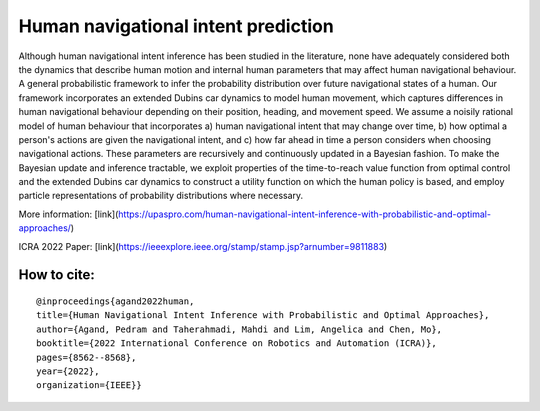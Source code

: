 Human navigational intent prediction
============================ 


Although human navigational intent inference has been studied in the literature, none have adequately considered both the dynamics that describe human motion and internal human parameters that may affect human navigational behaviour.
A  general probabilistic framework to infer the probability distribution over future navigational states of a human. Our framework incorporates an extended Dubins car dynamics to model human movement, which captures differences in human navigational behaviour depending on their position, heading, and movement speed. We assume a noisily rational model of human behaviour that incorporates a) human navigational intent that may change over time, b) how optimal a person's actions are given the navigational intent, and c) how far ahead in time a person considers when choosing navigational actions.  These parameters are recursively and continuously updated in a Bayesian fashion. To make the Bayesian update and inference tractable, we exploit properties of the time-to-reach value function from optimal control and the extended Dubins car dynamics to construct a utility function on which the human policy is based, and employ particle representations of probability distributions where necessary.

More information: [link](https://upaspro.com/human-navigational-intent-inference-with-probabilistic-and-optimal-approaches/)

ICRA 2022 Paper: [link](https://ieeexplore.ieee.org/stamp/stamp.jsp?arnumber=9811883)

How to cite:
--------

::


  @inproceedings{agand2022human,
  title={Human Navigational Intent Inference with Probabilistic and Optimal Approaches},
  author={Agand, Pedram and Taherahmadi, Mahdi and Lim, Angelica and Chen, Mo},
  booktitle={2022 International Conference on Robotics and Automation (ICRA)},
  pages={8562--8568},
  year={2022},
  organization={IEEE}}
